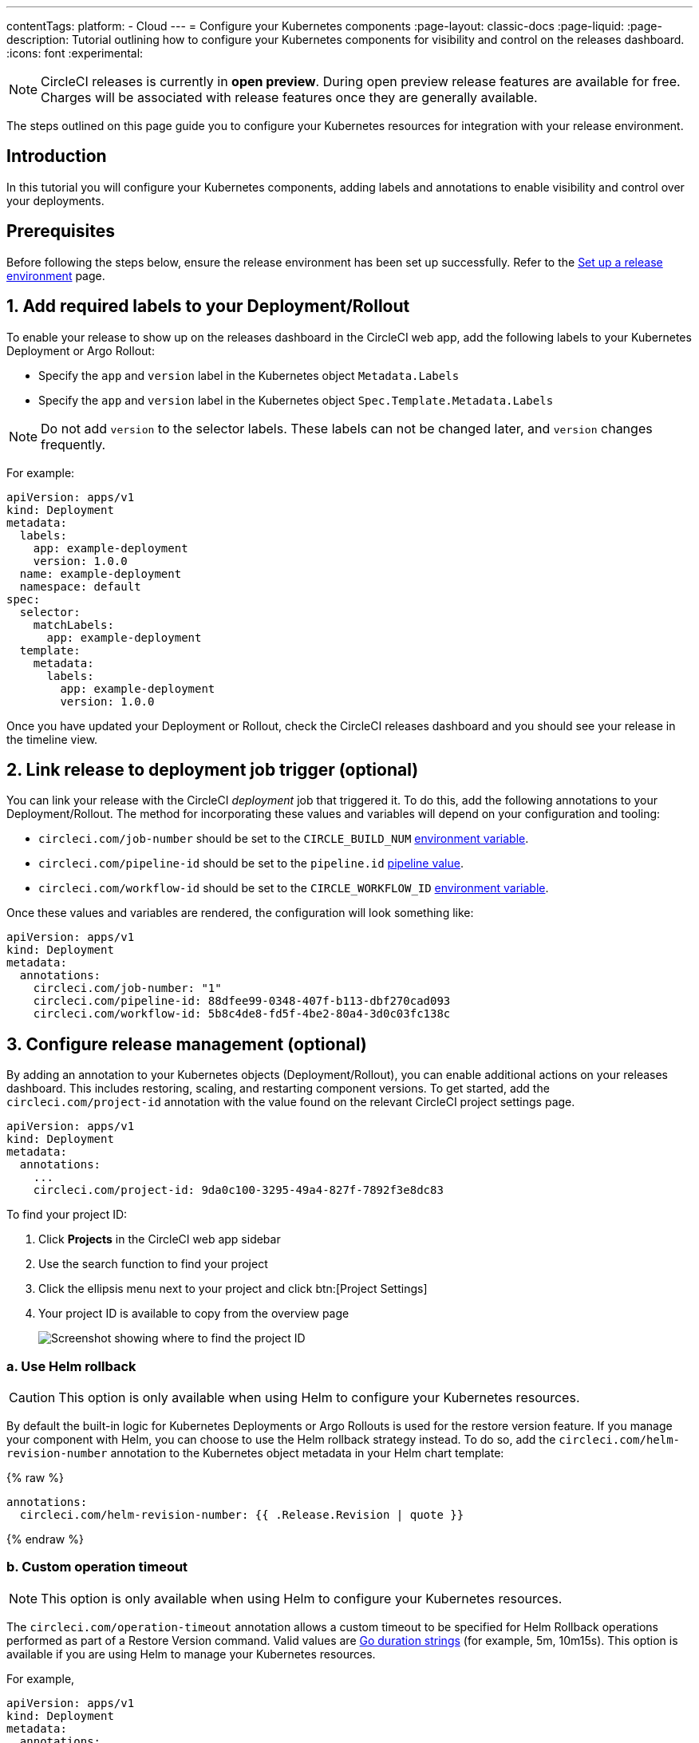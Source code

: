 ---
contentTags:
  platform:
  - Cloud
---
= Configure your Kubernetes components
:page-layout: classic-docs
:page-liquid:
:page-description: Tutorial outlining how to configure your Kubernetes components for visibility and control on the releases dashboard.
:icons: font
:experimental:

NOTE: CircleCI releases is currently in **open preview**. During open preview release features are available for free. Charges will be associated with release features once they are generally available.

The steps outlined on this page guide you to configure your Kubernetes resources for integration with your release environment.

[#introduction]
== Introduction

In this tutorial you will configure your Kubernetes components, adding labels and annotations to enable visibility and control over your deployments.

[#prerequisites]
== Prerequisites

Before following the steps below, ensure the release environment has been set up successfully. Refer to the xref:set-up-a-release-environment#[Set up a release environment] page.

[#add-required-labels]
== 1. Add required labels to your Deployment/Rollout

To enable your release to show up on the releases dashboard in the CircleCI web app, add the following labels to your Kubernetes Deployment or Argo Rollout:

* Specify the `app` and `version` label in the Kubernetes object `Metadata.Labels`
* Specify the `app` and `version` label in the Kubernetes object `Spec.Template.Metadata.Labels`

NOTE: Do not add `version` to the selector labels. These labels can not be changed later, and `version` changes frequently.

For example:

[,yaml]
----
apiVersion: apps/v1
kind: Deployment
metadata:
  labels:
    app: example-deployment
    version: 1.0.0
  name: example-deployment
  namespace: default
spec:
  selector:
    matchLabels:
      app: example-deployment
  template:
    metadata:
      labels:
        app: example-deployment
        version: 1.0.0
----

Once you have updated your Deployment or Rollout, check the CircleCI releases dashboard and you should see your release in the timeline view.

[#link-release]
== 2. Link release to deployment job trigger (optional)

You can link your release with the CircleCI _deployment_ job that triggered it. To do this, add the following annotations to your Deployment/Rollout. The method for incorporating these values and variables will depend on your configuration and tooling:

* `circleci.com/job-number` should be set to the `CIRCLE_BUILD_NUM` xref:../variables#built-in-environment-variables[environment variable].
* `circleci.com/pipeline-id` should be set to the `pipeline.id` xref:../variables#pipeline-values[pipeline value].
* `circleci.com/workflow-id` should be set to the `CIRCLE_WORKFLOW_ID` xref:../variables#built-in-environment-variables[environment variable].

Once these values and variables are rendered, the configuration will look something like:

[,yaml]
----
apiVersion: apps/v1
kind: Deployment
metadata:
  annotations:
    circleci.com/job-number: "1"
    circleci.com/pipeline-id: 88dfee99-0348-407f-b113-dbf270cad093
    circleci.com/workflow-id: 5b8c4de8-fd5f-4be2-80a4-3d0c03fc138c
----

[#configure-release-management]
== 3. Configure release management (optional)

By adding an annotation to your Kubernetes objects (Deployment/Rollout), you can enable additional actions on your releases dashboard. This includes restoring, scaling, and restarting component versions. To get started, add the `circleci.com/project-id` annotation with the value found on the relevant CircleCI project settings page.

[,yaml]
----
apiVersion: apps/v1
kind: Deployment
metadata:
  annotations:
    ...
    circleci.com/project-id: 9da0c100-3295-49a4-827f-7892f3e8dc83
----

To find your project ID:

. Click **Projects** in the CircleCI web app sidebar
. Use the search function to find your project
. Click the ellipsis menu next to your project and click btn:[Project Settings]
. Your project ID is available to copy from the overview page
+
image::../../img/docs/project-id.png[Screenshot showing where to find the project ID]

[#helm-rollback]
=== a. Use Helm rollback

CAUTION: This option is only available when using Helm to configure your Kubernetes resources.

By default the built-in logic for Kubernetes Deployments or Argo Rollouts is used for the restore version feature. If you manage your component with Helm, you can choose to use the Helm rollback strategy instead. To do so, add the `circleci.com/helm-revision-number` annotation to the Kubernetes object metadata in your Helm chart template:

{% raw %}
[,yaml]
----
annotations:
  circleci.com/helm-revision-number: {{ .Release.Revision | quote }}
----
{% endraw %}

[#operation-timeout]
=== b. Custom operation timeout

NOTE: This option is only available when using Helm to configure your Kubernetes resources.

The `circleci.com/operation-timeout` annotation allows a custom timeout to be specified for Helm Rollback operations performed as part of a Restore Version command. Valid values are link:https://pkg.go.dev/time#ParseDuration[Go duration strings] (for example, 5m, 10m15s). This option is available if you are using Helm to manage your Kubernetes resources.

For example,

[,yaml]
----
apiVersion: apps/v1
kind: Deployment
metadata:
  annotations:
    ...
    circleci.com/operation-timeout: 10m
----

[#opt-out-ui-based-actions]
=== c. Opt out of UI-based actions

If you would like to disable any release management features for a specific component, you can do so by adding any of the following annotations with the value `false` to the related Kubernetes Deployment or Argo Rollout.

NOTE: If an annotation is either not specified or is specified with any value _other_ than `false`, the associated feature will be **enabled**. Release management features are enabled by default unless explicitly disabled:

* `circleci.com/restore-version-enabled` toggles the restore version feature on the annotated Kubernetes Deployment or Argo Rollout
* `circleci.com/scale-component-enabled` toggles the scale component feature on the annotated Kubernetes Deployment or Argo Rollout
* `circleci.com/restart-component-enabled` toggles the restart component feature on the annotated Kubernetes Deployment or Argo Rollout
* `circleci.com/retry-release-enabled` toggles the retry release feature on the annotated Argo Rollout
* `circleci.com/promote-release-enabled` toggles the promote release feature on the annotated Argo Rollout
* `circleci.com/cancel-release-enabled` toggles the cancel release feature on the annotated Argo Rollout

In the following example, all features are explicitly disabled for the annotated Deployment:

[,yaml]
----
apiVersion: apps/v1
kind: Deployment
metadata:
  name: Demo
  namespace: default
  annotations:
    circleci.com/restore-version-enabled: false
    circleci.com/scale-component-enabled: false
    circleci.com/restart-component-enabled: false
    circleci.com/retry-release-enabled: false
    circleci.com/promote-release-enabled: false
    circleci.com/cancel-release-enabled: false
----

[#example-deployment]
== Example deployment

The following snippet shows an example deployment showing all required and optional labels and annotations.

[,yaml]
----
apiVersion: apps/v1
kind: Deployment
metadata:
  annotations:
    circleci.com/cancel-release-enabled: "true"
    circleci.com/helm-revision-number: "1"
    circleci.com/job-number: "1"
    circleci.com/operation-timeout: 30m
    circleci.com/pipeline-id: 88dfee99-0348-407f-b113-dbf270cad093
    circleci.com/project-id: 9da0c100-3295-49a4-827f-7892f3e8dc83
    circleci.com/promote-release-enabled: "true"
    circleci.com/restart-component-enabled: "true"
    circleci.com/restore-version-enabled: "true"
    circleci.com/retry-release-enabled: "true"
    circleci.com/scale-component-enabled: "true"
    circleci.com/workflow-id: 5b8c4de8-fd5f-4be2-80a4-3d0c03fc138c
  labels:
    app: example-deployment
    version: 1.0.0
  name: example-deployment
  namespace: default
spec:
  replicas: 3
  selector:
    matchLabels:
      app: example-deployment
  template:
    metadata:
      labels:
        app: example-deployment
        version: 1.0.0
    spec:
      containers:
        - name: example-deployment
          image: nginx:latest
          ports:
            - containerPort: 80
----

[#next-steps]
== Next steps

In this tutorial you have configured your Kubernetes components for visibility and control from the CircleCI releases dashboard. Next, learn how to manage your releases in the xref:manage-releases#[Manage releases] how-to guide.
